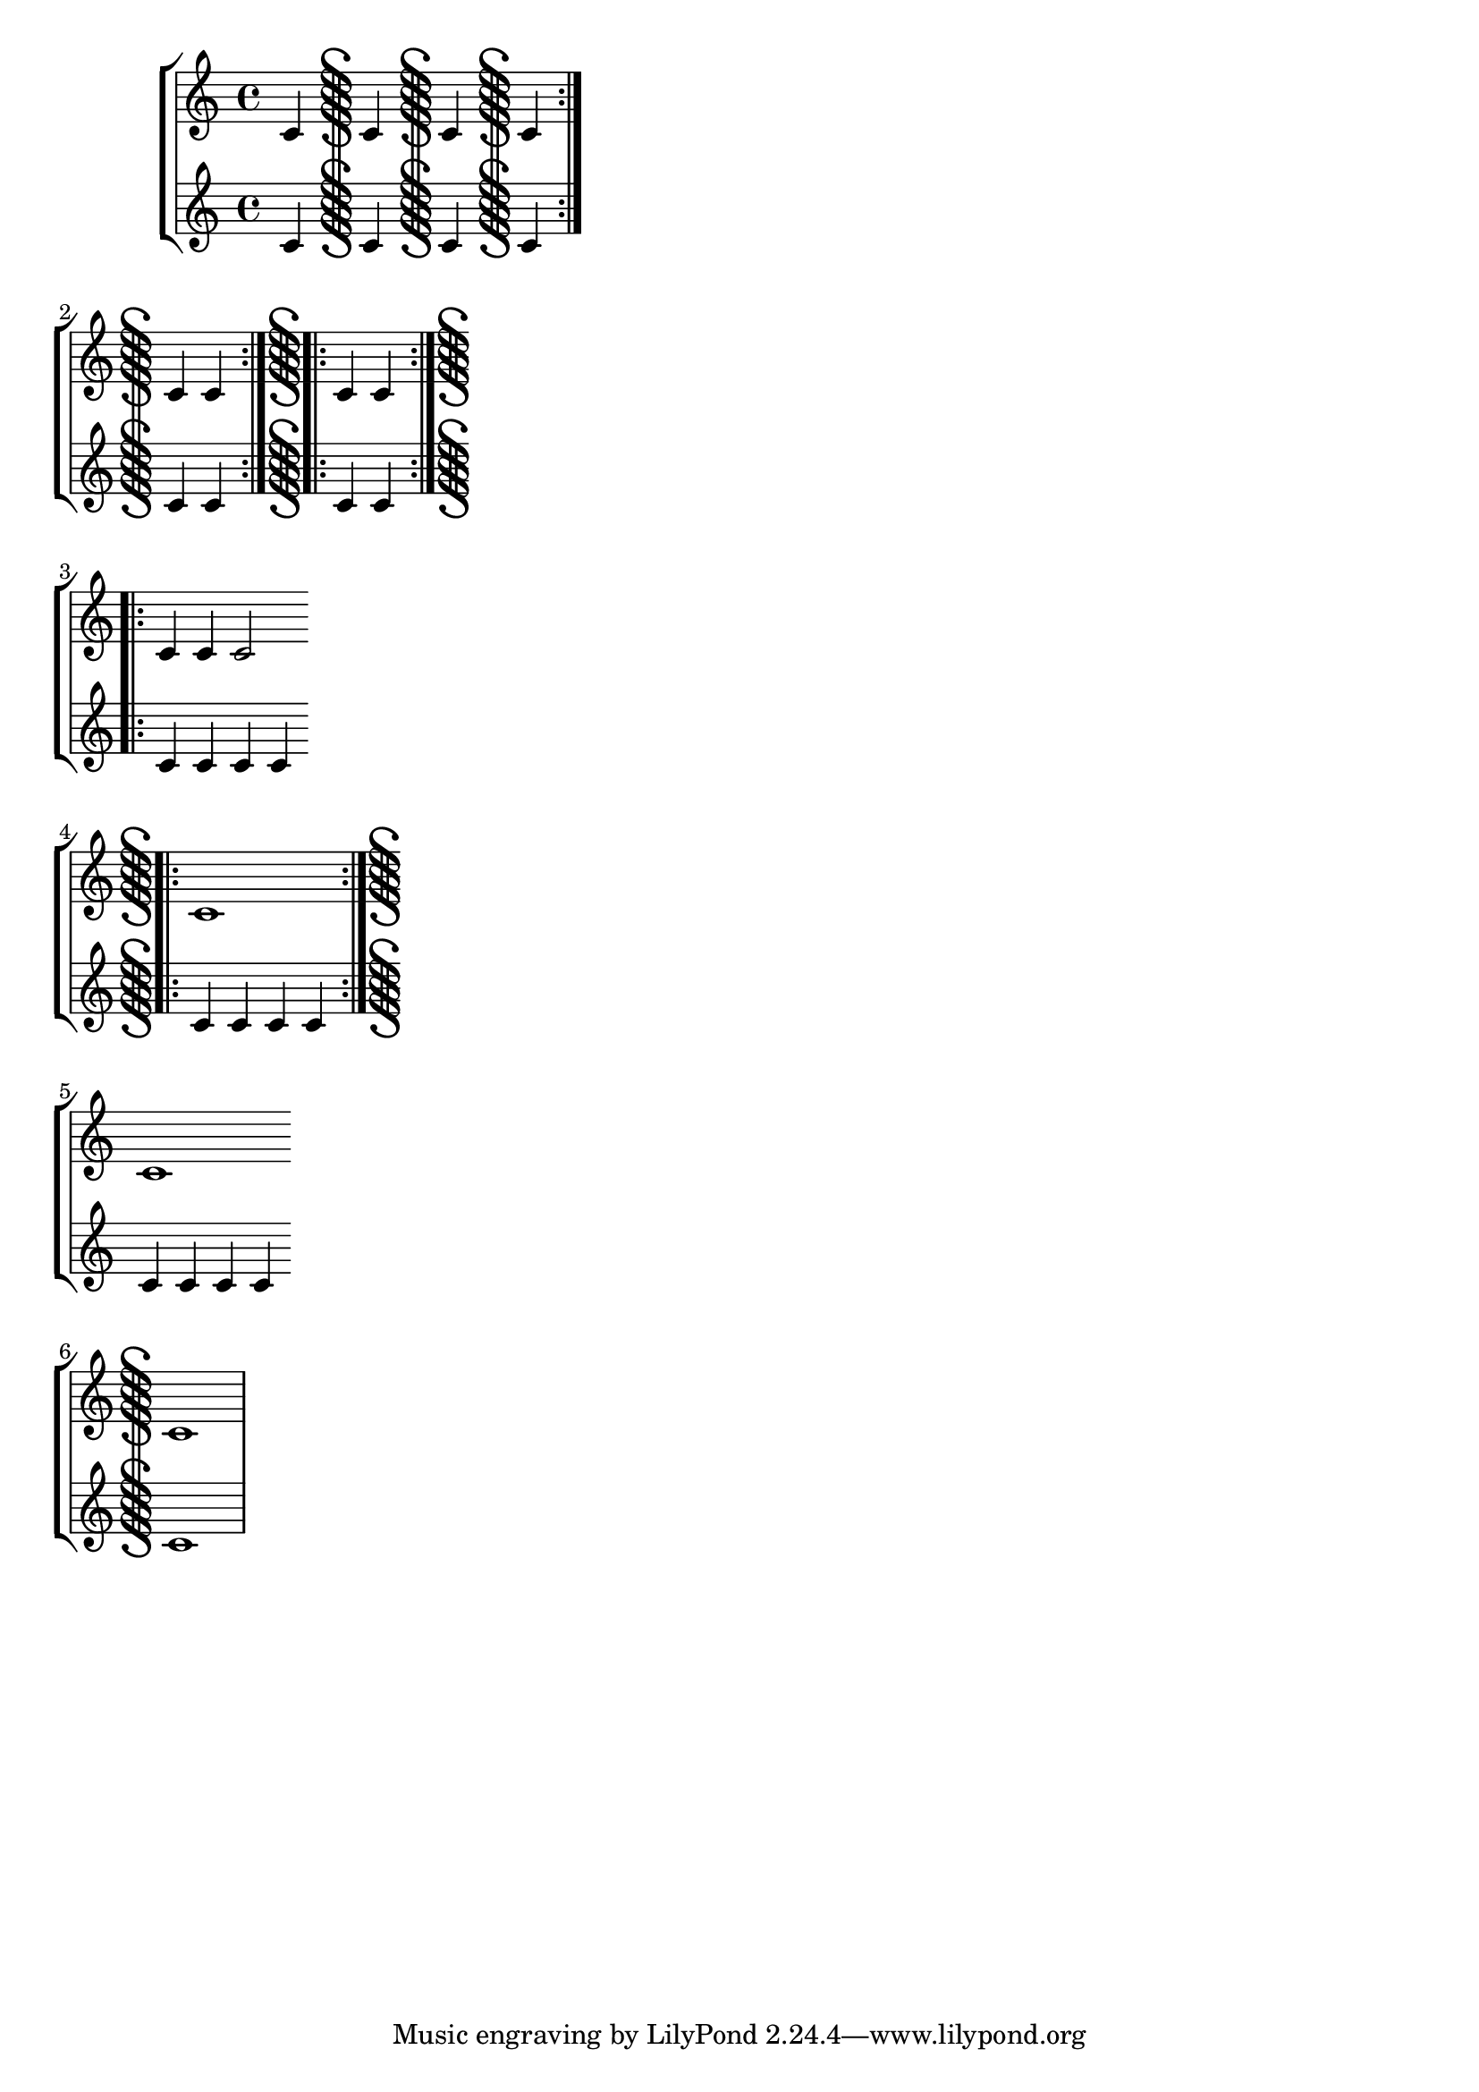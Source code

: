 \version "2.17.15"

\header { texidoc = "Segno bar lines can be used to mark
                     the begin and the end of a segno part."
        }

\paper { ragged-right = ##t }

\relative c' \new StaffGroup <<
  \new Staff {
    c4 \bar "S" c \bar "S-|" c \bar "S-S" c \bar ":|.S" \break
    c4 c \bar ":|.S.|:" c c \bar ":|.S.|:-S" \break
    c4 c c2 \bar "S.|:" \break
    c1 \bar ":|.S-S" \break
    c1 \bar "S" \break
    c1 }
  \new Staff {
    c4 c c c
    c4 c c c
    c4 c c c
    c4 c c c
    c4 c c c
    c1
  }
>>
